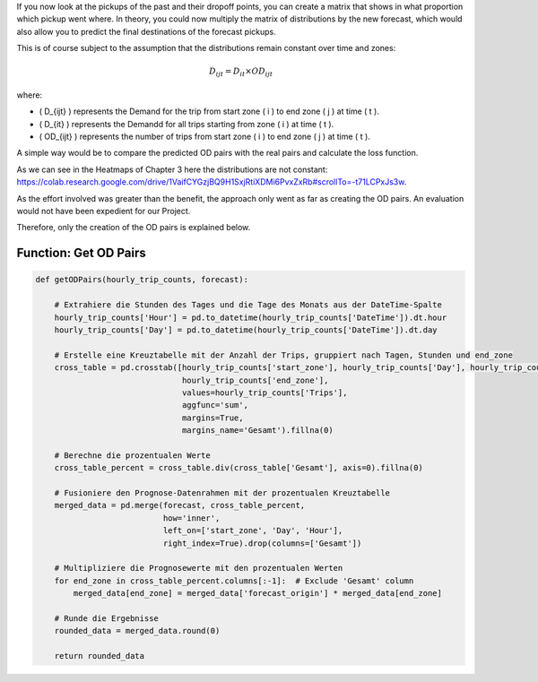 If you now look at the pickups of the past and their dropoff points, you can create a matrix that shows in what proportion which pickup went where. In theory, you could now multiply the matrix of distributions by the new forecast, which would also allow you to predict the final destinations of the forecast pickups. 

This is of course subject to the assumption that the distributions remain constant over time and zones:

.. math::

   D_{ijt} = D_{it} \times OD_{ijt}

where:

- \( D_{ijt} \) represents the Demand for the trip from start zone \( i \) to end zone \( j \) at time \( t \).
- \( D_{it} \) represents the Demandd for all trips starting from zone \( i \) at time \( t \).
- \( OD_{ijt} \) represents the number of trips from start zone \( i \) to end zone \( j \) at time \( t \).



A simple way would be to compare the predicted OD pairs with the real pairs and calculate the loss function. 

As we can see in the Heatmaps of Chapter 3 here the distributions are not constant: https://colab.research.google.com/drive/1VaifCYGzjBQ9H1SxjRtiXDMi6PvxZxRb#scrollTo=-t71LCPxJs3w. 

As the effort involved was greater than the benefit, the approach only went as far as creating the OD pairs. An evaluation would not have been expedient for our Project. 

Therefore, only the creation of the OD pairs is explained below. 

Function: Get OD Pairs
------------------------------------------

.. function:: getODPairs(hourly_trip_counts, forecast)

   Obtain Origin-Destination (OD) pairs from hourly trip counts and forecast data.

   :param hourly_trip_counts: DataFrame containing hourly trip counts with columns 'start_zone', 'end_zone', 'DateTime', and 'Trips'.
   :type hourly_trip_counts: pandas.DataFrame
   :param forecast: DataFrame containing forecast data with columns 'forecast_origin', 'start_zone', 'Hour', 'Day'.
   :type forecast: pandas.DataFrame
   :return: DataFrame containing OD pairs with forecasted trip counts.
   :rtype: pandas.DataFrame

   This function calculates Origin-Destination (OD) pairs from hourly trip counts and forecast data. It extracts the hour of the day and day of the month from the 'DateTime' column of the hourly trip counts DataFrame. Then, it creates a cross-tabulation of trip counts grouped by days, hours, and end zones. Next, it calculates the percentage values for each zone in the cross-tabulation. The forecast DataFrame is merged with the percentage cross-tabulation based on start zone, day, and hour.

   - The function then multiplies the forecasted values by the percentage values of each end zone to obtain forecasted trip counts for each OD pair.
   - Finally, it rounds the resulting data and returns a DataFrame containing the OD pairs with forecasted trip counts.

   This function is useful for generating OD pairs with forecasted trip counts, which can be used for further analysis and planning in transportation systems.

.. code-block:: python

    def getODPairs(hourly_trip_counts, forecast):

        # Extrahiere die Stunden des Tages und die Tage des Monats aus der DateTime-Spalte
        hourly_trip_counts['Hour'] = pd.to_datetime(hourly_trip_counts['DateTime']).dt.hour
        hourly_trip_counts['Day'] = pd.to_datetime(hourly_trip_counts['DateTime']).dt.day

        # Erstelle eine Kreuztabelle mit der Anzahl der Trips, gruppiert nach Tagen, Stunden und end_zone
        cross_table = pd.crosstab([hourly_trip_counts['start_zone'], hourly_trip_counts['Day'], hourly_trip_counts['Hour']],
                                   hourly_trip_counts['end_zone'],
                                   values=hourly_trip_counts['Trips'],
                                   aggfunc='sum',
                                   margins=True,
                                   margins_name='Gesamt').fillna(0)

        # Berechne die prozentualen Werte
        cross_table_percent = cross_table.div(cross_table['Gesamt'], axis=0).fillna(0)

        # Fusioniere den Prognose-Datenrahmen mit der prozentualen Kreuztabelle
        merged_data = pd.merge(forecast, cross_table_percent,
                               how='inner',
                               left_on=['start_zone', 'Day', 'Hour'],
                               right_index=True).drop(columns=['Gesamt'])

        # Multipliziere die Prognosewerte mit den prozentualen Werten
        for end_zone in cross_table_percent.columns[:-1]:  # Exclude 'Gesamt' column
            merged_data[end_zone] = merged_data['forecast_origin'] * merged_data[end_zone]

        # Runde die Ergebnisse
        rounded_data = merged_data.round(0)

        return rounded_data
